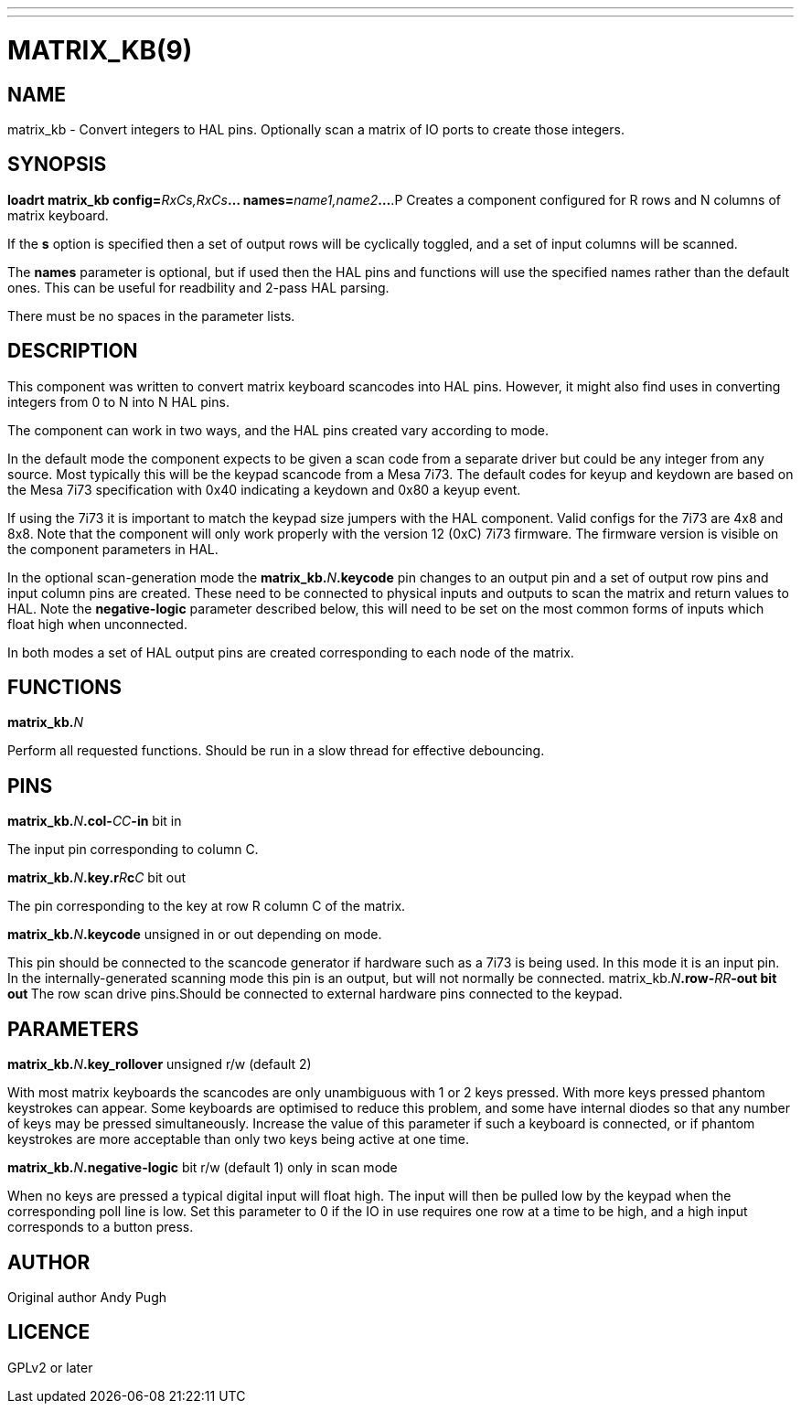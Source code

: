 ---
---
:skip-front-matter:

= MATRIX_KB(9)
:manmanual: HAL Components
:mansource: ../man/man9/matrix_kb.9.asciidoc
:man version :

== NAME
matrix_kb - Convert integers to HAL pins. Optionally scan a matrix of IO ports
to create those integers.


== SYNOPSIS
**loadrt matrix_kb config=**__RxCs,RxCs__**... names=**__name1,name2__**...
**.P
Creates a component configured for R rows and N columns of matrix keyboard.

If the **s** option is specified then a set of output rows will be cyclically
toggled, and a set of input columns will be scanned.

The **names** parameter is optional, but if used then the HAL pins and functions
will use the specified names rather than the default ones. This can be useful
for readbility and 2-pass HAL parsing.

There must be no spaces in the parameter lists.

== DESCRIPTION
This component was written to convert matrix keyboard scancodes into HAL pins.
However, it might also find uses in converting integers from 0 to N into N HAL
pins.

The component can work in two ways, and the HAL pins created vary according to
mode.

In the default mode the component expects to be given a scan code from a
separate driver but could be any integer from any source. Most typically this
will be the keypad scancode from a Mesa 7i73. The default codes for keyup and
keydown are based on the Mesa 7i73 specification with 0x40 indicating a keydown
and 0x80 a keyup event.

If using the 7i73 it is important to match the keypad size
jumpers with the HAL component. Valid configs for the 7i73 are 4x8 and 8x8.
Note that the component will only work properly with the version 12 (0xC) 7i73
firmware. The firmware version is visible on the component parameters in HAL.

In the optional scan-generation mode the **matrix_kb.**__N__**.keycode** pin
changes to an output pin and a set of output row pins and input column pins are
created.
These need to be connected to physical inputs and outputs to scan the matrix and
return values to HAL. Note the **negative-logic** parameter described below,
this will need to be set on the most common forms of inputs which float high
when unconnected.

In both modes a set of HAL output pins are created corresponding to each node of
the matrix.

== FUNCTIONS
**matrix_kb.**__N__

[indent=4]
====
Perform all requested functions. Should be run in a slow thread for effective
debouncing.
====

== PINS

**matrix_kb.**__N__**.col-**__CC__**-in** bit in

[indent=4]
====
The input pin corresponding to column C.
====

**matrix_kb.**__N__**.key.r**__R__**c**__C__ bit out

[indent=4]
====
The pin corresponding to the key at row R column C of the matrix.
====

**matrix_kb.**__N__**.keycode** unsigned in or out depending on mode.

[indent=4]
====
This pin should be connected to the scancode generator if hardware such as a
7i73 is being used. In this mode it is an input pin. In the internally-generated
scanning mode this pin is an output, but will not normally be connected.
matrix_kb.__N__**.row-**__RR__**-out bit out
**The row scan drive pins.Should be connected to external hardware pins connected
to the keypad.
====

== PARAMETERS

**matrix_kb.**__N__**.key_rollover** unsigned r/w (default 2)

[indent=4]
====
With most matrix keyboards the scancodes are only unambiguous with 1 or 2 keys
pressed. With more keys pressed phantom keystrokes can appear. Some keyboards
are optimised to reduce this problem, and some have internal diodes so that any
number of keys may be pressed simultaneously. Increase the value of this parameter
if such a keyboard is connected, or if phantom keystrokes are more acceptable
than only two keys being active at one time.
====

**matrix_kb.**__N__**.negative-logic** bit r/w (default 1) only in scan mode

[indent=4]
====
When no keys are pressed a typical digital input will float high. The input will
then be pulled low by the keypad when the corresponding poll line is low.
Set this parameter to 0 if the IO in use requires one row at a time to be high,
and a high input corresponds to a button press.
====

== AUTHOR
Original author Andy Pugh

== LICENCE
GPLv2 or later